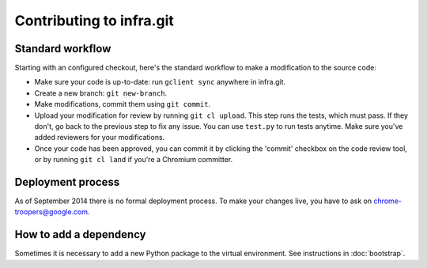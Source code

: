 Contributing to infra.git
=========================

Standard workflow
-----------------
Starting with an configured checkout, here's the standard workflow to make a
modification to the source code:

* Make sure your code is up-to-date: run ``gclient sync`` anywhere in infra.git.
* Create a new branch: ``git new-branch``.
* Make modifications, commit them using ``git commit``.
* Upload your modification for review by running ``git cl upload``. This step
  runs the tests, which must pass. If they don't, go back to the previous step
  to fix any issue. You can use ``test.py`` to run tests anytime. Make sure
  you've added reviewers for your modifications.
* Once your code has been approved, you can commit it by clicking the 'commit'
  checkbox on the code review tool, or by running ``git cl land`` if you're
  a Chromium committer.


Deployment process
------------------
As of September 2014 there is no formal deployment process. To make your changes
live, you have to ask on chrome-troopers@google.com.


How to add a dependency
-----------------------
Sometimes it is necessary to add a new Python package to the virtual
environment. See instructions in :doc:`bootstrap`.

